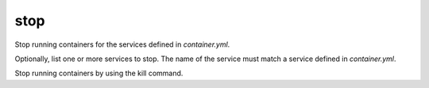 stop
====

.. program:: ansible-container stop [service [service ...]]

Stop running containers for the services defined in *container.yml*.

Optionally, list one or more services to stop. The name of the service must match a service defined in
*container.yml*.

.. option:: -f, --force

Stop running containers by using the kill command.
